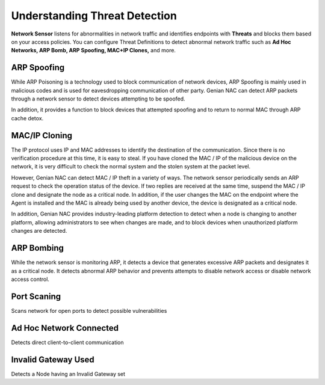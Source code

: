Understanding Threat Detection
==============================

**Network Sensor** listens for abnormalities in network traffic and identifies endpoints with 
**Threats** and blocks them based on your access policies. You can configure Threat Definitions 
to detect abnormal network traffic such as **Ad Hoc Networks, ARP Bomb, ARP Spoofing, MAC+IP Clones,** and more.

ARP Spoofing
------------
While ARP Poisoning is a technology used to block communication of network devices, ARP Spoofing is mainly used in malicious codes 
and is used for eavesdropping communication of other party. Genian NAC can detect ARP packets through a network sensor to detect 
devices attempting to be spoofed.

In addition, it provides a function to block devices that attempted spoofing and to return to normal MAC through ARP cache detox.

MAC/IP Cloning
--------------

The IP protocol uses IP and MAC addresses to identify the destination of the communication. Since there is no verification procedure 
at this time, it is easy to steal. If you have cloned the MAC / IP of the malicious device on the network, it is very difficult to check 
the normal system and the stolen system at the packet level.

However, Genian NAC can detect MAC / IP theft in a variety of ways. The network sensor periodically sends an ARP request to check the 
operation status of the device. If two replies are received at the same time, suspend the MAC / IP clone and designate the node as a 
critical node. In addition, if the user changes the MAC on the endpoint where the Agent is installed and the MAC is already being used by 
another device, the device is designated as a critical node.

In addition, Genian NAC provides industry-leading platform detection to detect when a node is changing to another platform, allowing 
administrators to see when changes are made, and to block devices when unauthorized platform changes are detected.

ARP Bombing
-----------

While the network sensor is monitoring ARP, it detects a device that generates excessive ARP packets and designates it as a critical node. 
It detects abnormal ARP behavior and prevents attempts to disable network access or disable network access control.

Port Scaning
------------

Scans network for open ports to detect possible vulnerabilities

Ad Hoc Network Connected
------------------------

Detects direct client-to-client communication

Invalid Gateway Used
--------------------

Detects a Node having an Invalid Gateway set